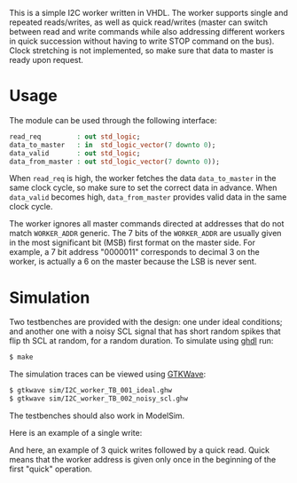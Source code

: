 This is a simple I2C worker written in VHDL.
The worker supports single and repeated reads/writes, as well as quick read/writes (master can switch between read and write commands while also addressing different workers in quick succession without having to write STOP command on the bus).
Clock stretching is not implemented, so make sure that data to master is ready upon request.

* Usage
The module can be used through the following interface:
#+BEGIN_SRC vhdl
  read_req         : out std_logic;
  data_to_master   : in  std_logic_vector(7 downto 0);
  data_valid       : out std_logic;
  data_from_master : out std_logic_vector(7 downto 0));
#+END_SRC
When =read_req= is high, the worker fetches the data =data_to_master= in the same clock cycle, so make sure to set the correct data in advance.
When =data_valid= becomes high, =data_from_master= provides valid data in the same clock cycle.

The worker ignores all master commands directed at addresses that do not match =WORKER_ADDR= generic.
The 7 bits of the =WORKER_ADDR= are usually given in the most significant bit (MSB) first format on the master side.
For example, a 7 bit address "0000011" corresponds to decimal 3 on the worker, is actually a 6 on the master because the LSB is never sent.

* Simulation
Two testbenches are provided with the design: one under ideal conditions; and another one with a noisy SCL signal that has short random spikes that flip th SCL at random, for a random duration.
To simulate using [[https://github.com/tgingold/ghdl][ghdl]] run:
#+begin_src bash
$ make
#+end_src

The simulation traces can be viewed using [[http://gtkwave.sourceforge.net/][GTKWave]]:
#+begin_src bash
$ gtkwave sim/I2C_worker_TB_001_ideal.ghw
$ gtkwave sim/I2C_worker_TB_002_noisy_scl.ghw
#+end_src

The testbenches should also work in ModelSim.

Here is an example of a single write:
[[./pics/single-write.png]]

And here, an example of 3 quick writes followed by a quick read. Quick means that the worker address is given only once in the beginning of the first "quick" operation.
[[./pics/consecutive-3xwrite-and-read.png]]
